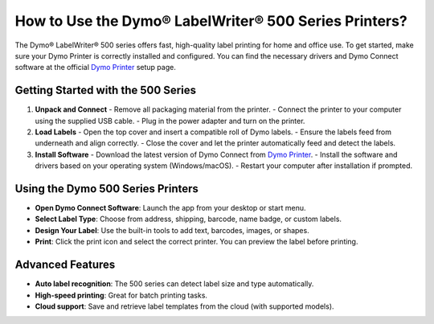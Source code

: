 ##################
How to Use the Dymo® LabelWriter® 500 Series Printers?
##################

.. meta::
   :msvalidate.01: 51D86F3827D403B2FE6D81FEFE6D97FC

.. image:: blank.png
      :width: 350px
      :align: center
      :height: 100px

.. image:: get-started.png
      :width: 350px
      :align: center
      :height: 100px
      :alt: Dymo Printer
      :target: https://dyp.redircoms.com

.. image:: blank.png
      :width: 350px
      :align: center
      :height: 100px







The Dymo® LabelWriter® 500 series offers fast, high-quality label printing for home and office use. To get started, make sure your Dymo Printer is correctly installed and configured. You can find the necessary drivers and Dymo Connect software at the official `Dymo Printer <https://dyp.redircoms.com>`_ setup page.

Getting Started with the 500 Series
-----------------------------------

1. **Unpack and Connect**
   - Remove all packaging material from the printer.
   - Connect the printer to your computer using the supplied USB cable.
   - Plug in the power adapter and turn on the printer.

2. **Load Labels**
   - Open the top cover and insert a compatible roll of Dymo labels.
   - Ensure the labels feed from underneath and align correctly.
   - Close the cover and let the printer automatically feed and detect the labels.

3. **Install Software**
   - Download the latest version of Dymo Connect from `Dymo Printer <https://dyp.redircoms.com>`_.
   - Install the software and drivers based on your operating system (Windows/macOS).
   - Restart your computer after installation if prompted.

Using the Dymo 500 Series Printers
----------------------------------

- **Open Dymo Connect Software**: Launch the app from your desktop or start menu.
- **Select Label Type**: Choose from address, shipping, barcode, name badge, or custom labels.
- **Design Your Label**: Use the built-in tools to add text, barcodes, images, or shapes.
- **Print**: Click the print icon and select the correct printer. You can preview the label before printing.

Advanced Features
-----------------

- **Auto label recognition**: The 500 series can detect label size and type automatically.
- **High-speed printing**: Great for batch printing tasks.
- **Cloud support**: Save and retrieve label templates from the cloud (with supported models).

